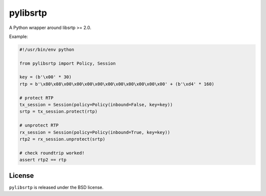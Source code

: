 pylibsrtp
=========

A Python wrapper around libsrtp >= 2.0.

Example:

.. code:: python

    #!/usr/bin/env python

    from pylibsrtp import Policy, Session

    key = (b'\x00' * 30)
    rtp = b'\x80\x08\x00\x00\x00\x00\x00\x00\x00\x00\x00\x00' + (b'\xd4' * 160)

    # protect RTP
    tx_session = Session(policy=Policy(inbound=False, key=key))
    srtp = tx_session.protect(rtp)

    # unprotect RTP
    rx_session = Session(policy=Policy(inbound=True, key=key))
    rtp2 = rx_session.unprotect(srtp)

    # check roundtrip worked!
    assert rtp2 == rtp

License
-------

``pylibsrtp`` is released under the BSD license.
